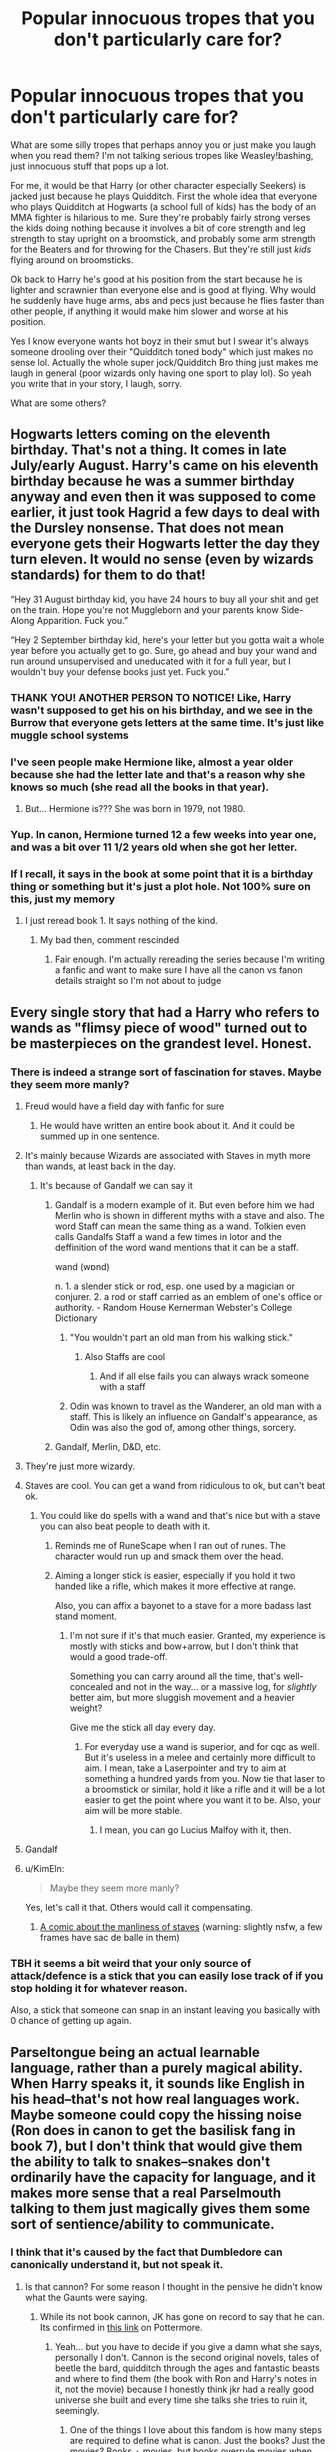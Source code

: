 #+TITLE: Popular innocuous tropes that you don't particularly care for?

* Popular innocuous tropes that you don't particularly care for?
:PROPERTIES:
:Author: bex131333
:Score: 170
:DateUnix: 1581978766.0
:DateShort: 2020-Feb-18
:FlairText: Discussion
:END:
What are some silly tropes that perhaps annoy you or just make you laugh when you read them? I'm not talking serious tropes like Weasley!bashing, just innocuous stuff that pops up a lot.

For me, it would be that Harry (or other character especially Seekers) is jacked just because he plays Quidditch. First the whole idea that everyone who plays Quidditch at Hogwarts (a school full of kids) has the body of an MMA fighter is hilarious to me. Sure they're probably fairly strong verses the kids doing nothing because it involves a bit of core strength and leg strength to stay upright on a broomstick, and probably some arm strength for the Beaters and for throwing for the Chasers. But they're still just /kids/ flying around on broomsticks.

Ok back to Harry he's good at his position from the start because he is lighter and scrawnier than everyone else and is good at flying. Why would he suddenly have huge arms, abs and pecs just because he flies faster than other people, if anything it would make him slower and worse at his position.

Yes I know everyone wants hot boyz in their smut but I swear it's always someone drooling over their "Quidditch toned body" which just makes no sense lol. Actually the whole super jock/Quidditch Bro thing just makes me laugh in general (poor wizards only having one sport to play lol). So yeah you write that in your story, I laugh, sorry.

What are some others?


** Hogwarts letters coming on the eleventh birthday. That's not a thing. It comes in late July/early August. Harry's came on his eleventh birthday because he was a summer birthday anyway and even then it was supposed to come earlier, it just took Hagrid a few days to deal with the Dursley nonsense. That does not mean everyone gets their Hogwarts letter the day they turn eleven. It would no sense (even by wizards standards) for them to do that!

“Hey 31 August birthday kid, you have 24 hours to buy all your shit and get on the train. Hope you're not Muggleborn and your parents know Side-Along Apparition. Fuck you.”

“Hey 2 September birthday kid, here's your letter but you gotta wait a whole year before you actually get to go. Sure, go ahead and buy your wand and run around unsupervised and uneducated with it for a full year, but I wouldn't buy your defense books just yet. Fuck you.”
:PROPERTIES:
:Author: sackofgarbage
:Score: 114
:DateUnix: 1582007016.0
:DateShort: 2020-Feb-18
:END:

*** THANK YOU! ANOTHER PERSON TO NOTICE! Like, Harry wasn't supposed to get his on his birthday, and we see in the Burrow that everyone gets letters at the same time. It's just like muggle school systems
:PROPERTIES:
:Author: ranbowdog101
:Score: 52
:DateUnix: 1582009693.0
:DateShort: 2020-Feb-18
:END:


*** I've seen people make Hermione like, almost a year older because she had the letter late and that's a reason why she knows so much (she read all the books in that year).
:PROPERTIES:
:Author: VulpineKitsune
:Score: 5
:DateUnix: 1582059180.0
:DateShort: 2020-Feb-19
:END:

**** But... Hermione is??? She was born in 1979, not 1980.
:PROPERTIES:
:Author: sinkintothesea
:Score: 10
:DateUnix: 1582068772.0
:DateShort: 2020-Feb-19
:END:


*** Yup. In canon, Hermione turned 12 a few weeks into year one, and was a bit over 11 1/2 years old when she got her letter.
:PROPERTIES:
:Author: horrorshowjack
:Score: 4
:DateUnix: 1582236938.0
:DateShort: 2020-Feb-21
:END:


*** If I recall, it says in the book at some point that it is a birthday thing or something but it's just a plot hole. Not 100% sure on this, just my memory
:PROPERTIES:
:Author: Kirito2750
:Score: 0
:DateUnix: 1582156112.0
:DateShort: 2020-Feb-20
:END:

**** I just reread book 1. It says nothing of the kind.
:PROPERTIES:
:Author: sackofgarbage
:Score: 1
:DateUnix: 1582156308.0
:DateShort: 2020-Feb-20
:END:

***** My bad then, comment rescinded
:PROPERTIES:
:Author: Kirito2750
:Score: 1
:DateUnix: 1582157255.0
:DateShort: 2020-Feb-20
:END:

****** Fair enough. I'm actually rereading the series because I'm writing a fanfic and want to make sure I have all the canon vs fanon details straight so I'm not about to judge
:PROPERTIES:
:Author: sackofgarbage
:Score: 1
:DateUnix: 1582208417.0
:DateShort: 2020-Feb-20
:END:


** Every single story that had a Harry who refers to wands as "flimsy piece of wood" turned out to be masterpieces on the grandest level. Honest.
:PROPERTIES:
:Author: carelesslazy
:Score: 103
:DateUnix: 1581981076.0
:DateShort: 2020-Feb-18
:END:

*** There is indeed a strange sort of fascination for staves. Maybe they seem more manly?
:PROPERTIES:
:Author: Pempelune
:Score: 56
:DateUnix: 1581982889.0
:DateShort: 2020-Feb-18
:END:

**** Freud would have a field day with fanfic for sure
:PROPERTIES:
:Author: colorandtimbre
:Score: 73
:DateUnix: 1581987129.0
:DateShort: 2020-Feb-18
:END:

***** He would have written an entire book about it. And it could be summed up in one sentence.
:PROPERTIES:
:Author: Amata69
:Score: 7
:DateUnix: 1582023910.0
:DateShort: 2020-Feb-18
:END:


**** It's mainly because Wizards are associated with Staves in myth more than wands, at least back in the day.
:PROPERTIES:
:Author: flingerdinger
:Score: 28
:DateUnix: 1581997698.0
:DateShort: 2020-Feb-18
:END:

***** It's because of Gandalf we can say it
:PROPERTIES:
:Author: vaguely-humanoid
:Score: 25
:DateUnix: 1582005057.0
:DateShort: 2020-Feb-18
:END:

****** Gandalf is a modern example of it. But even before him we had Merlin who is shown in different myths with a stave and also. The word Staff can mean the same thing as a wand. Tolkien even calls Gandalfs Staff a wand a few times in lotor and the deffinition of the word wand mentions that it can be a staff.

wand (wɒnd)

n. 1. a slender stick or rod, esp. one used by a magician or conjurer. 2. a rod or staff carried as an emblem of one's office or authority. - Random House Kernerman Webster's College Dictionary
:PROPERTIES:
:Author: flingerdinger
:Score: 16
:DateUnix: 1582005475.0
:DateShort: 2020-Feb-18
:END:

******* "You wouldn't part an old man from his walking stick."
:PROPERTIES:
:Author: bex131333
:Score: 16
:DateUnix: 1582005846.0
:DateShort: 2020-Feb-18
:END:

******** Also Staffs are cool
:PROPERTIES:
:Author: flingerdinger
:Score: 11
:DateUnix: 1582006351.0
:DateShort: 2020-Feb-18
:END:

********* And if all else fails you can always wrack someone with a staff
:PROPERTIES:
:Author: Schak_Raven
:Score: 2
:DateUnix: 1582220803.0
:DateShort: 2020-Feb-20
:END:


******* Odin was known to travel as the Wanderer, an old man with a staff. This is likely an influence on Gandalf's appearance, as Odin was also the god of, among other things, sorcery.
:PROPERTIES:
:Author: AZGrowler
:Score: 7
:DateUnix: 1582039693.0
:DateShort: 2020-Feb-18
:END:


****** Gandalf, Merlin, D&D, etc.
:PROPERTIES:
:Author: matgopack
:Score: 2
:DateUnix: 1582033712.0
:DateShort: 2020-Feb-18
:END:


**** They're just more wizardy.
:PROPERTIES:
:Author: Electric999999
:Score: 7
:DateUnix: 1582003266.0
:DateShort: 2020-Feb-18
:END:


**** Staves are cool. You can get a wand from ridiculous to ok, but can't beat ok.
:PROPERTIES:
:Author: BobVosh
:Score: 6
:DateUnix: 1582004817.0
:DateShort: 2020-Feb-18
:END:

***** You could like do spells with a wand and that's nice but with a stave you can also beat people to death with it.
:PROPERTIES:
:Author: vaguely-humanoid
:Score: 23
:DateUnix: 1582005095.0
:DateShort: 2020-Feb-18
:END:

****** Reminds me of RuneScape when I ran out of runes. The character would run up and smack them over the head.
:PROPERTIES:
:Author: ModernDayWeeaboo
:Score: 9
:DateUnix: 1582014705.0
:DateShort: 2020-Feb-18
:END:


****** Aiming a longer stick is easier, especially if you hold it two handed like a rifle, which makes it more effective at range.

Also, you can affix a bayonet to a stave for a more badass last stand moment.
:PROPERTIES:
:Author: Hellstrike
:Score: 5
:DateUnix: 1582030076.0
:DateShort: 2020-Feb-18
:END:

******* I'm not sure if it's that much easier. Granted, my experience is mostly with sticks and bow+arrow, but I don't think that would a good trade-off.

Something you can carry around all the time, that's well-concealed and not in the way... or a massive log, for /slightly/ better aim, but more sluggish movement and a heavier weight?

Give me the stick all day every day.
:PROPERTIES:
:Author: vlaaivlaai
:Score: 2
:DateUnix: 1582036575.0
:DateShort: 2020-Feb-18
:END:

******** For everyday use a wand is superior, and for cqc as well. But it's useless in a melee and certainly more difficult to aim. I mean, take a Laserpointer and try to aim at something a hundred yards from you. Now tie that laser to a broomstick or similar, hold it like a rifle and it will be a lot easier to get the point where you want it to be. Also, your aim will be more stable.
:PROPERTIES:
:Author: Hellstrike
:Score: 3
:DateUnix: 1582047375.0
:DateShort: 2020-Feb-18
:END:

********* I mean, you can go Lucius Malfoy with it, then.
:PROPERTIES:
:Author: vlaaivlaai
:Score: 3
:DateUnix: 1582048154.0
:DateShort: 2020-Feb-18
:END:


**** Gandalf
:PROPERTIES:
:Author: vaguely-humanoid
:Score: 3
:DateUnix: 1582005038.0
:DateShort: 2020-Feb-18
:END:


**** u/KimEln:
#+begin_quote
  Maybe they seem more manly?
#+end_quote

Yes, let's call it that. Others would call it compensating.
:PROPERTIES:
:Author: KimEln
:Score: 3
:DateUnix: 1582046737.0
:DateShort: 2020-Feb-18
:END:

***** [[https://www.oglaf.com/dark-miasma/][A comic about the manliness of staves]] (warning: slightly nsfw, a few frames have sac de balle in them)
:PROPERTIES:
:Author: healzsham
:Score: 1
:DateUnix: 1582062052.0
:DateShort: 2020-Feb-19
:END:


*** TBH it seems a bit weird that your only source of attack/defence is a stick that you can easily lose track of if you stop holding it for whatever reason.

Also, a stick that someone can snap in an instant leaving you basically with 0 chance of getting up again.
:PROPERTIES:
:Author: VulpineKitsune
:Score: 4
:DateUnix: 1582059103.0
:DateShort: 2020-Feb-19
:END:


** Parseltongue being an actual learnable language, rather than a purely magical ability. When Harry speaks it, it sounds like English in his head--that's not how real languages work. Maybe someone could copy the hissing noise (Ron does in canon to get the basilisk fang in book 7), but I don't think that would give them the ability to talk to snakes--snakes don't ordinarily have the capacity for language, and it makes more sense that a real Parselmouth talking to them just magically gives them some sort of sentience/ability to communicate.
:PROPERTIES:
:Author: 420SwagBro
:Score: 123
:DateUnix: 1581986140.0
:DateShort: 2020-Feb-18
:END:

*** I think that it's caused by the fact that Dumbledore can canonically understand it, but not speak it.
:PROPERTIES:
:Score: 59
:DateUnix: 1581986452.0
:DateShort: 2020-Feb-18
:END:

**** Is that cannon? For some reason I thought in the pensive he didn't know what the Gaunts were saying.
:PROPERTIES:
:Author: Chendii
:Score: 28
:DateUnix: 1581997498.0
:DateShort: 2020-Feb-18
:END:

***** While its not book cannon, JK has gone on record to say that he can. Its confirmed in [[https://www.wizardingworld.com/features/everything-you-didnt-know-about-parseltongue][this link]] on Pottermore.
:PROPERTIES:
:Score: 30
:DateUnix: 1581997618.0
:DateShort: 2020-Feb-18
:END:

****** Yeah... but you have to decide if you give a damn what she says, personally I don't. Cannon is the second original novels, tales of beetle the bard, quidditch through the ages and fantastic beasts and where to find them (the book with Ron and Harry's notes in it, not the movie) because I honestly think jkr had a really good universe she built and every time she talks she tries to ruin it, seemingly.
:PROPERTIES:
:Author: Kirito2750
:Score: 71
:DateUnix: 1582001437.0
:DateShort: 2020-Feb-18
:END:

******* One of the things I love about this fandom is how many steps are required to define what is canon. Just the books? Just the movies? Books + movies, but books overrule movies when contradicting. Books + Pottermore. Books + Pottermore + Fantastic Beasts.

At least we all agree that Cursed Child isn't.
:PROPERTIES:
:Author: BobVosh
:Score: 35
:DateUnix: 1582004728.0
:DateShort: 2020-Feb-18
:END:

******** Don't even mention Cursed Child
:PROPERTIES:
:Author: DeDe_at_it_again
:Score: 14
:DateUnix: 1582037707.0
:DateShort: 2020-Feb-18
:END:

********* It's just fanfic that got her nod to make money, didn't get canonized.
:PROPERTIES:
:Author: TheVirginBorn
:Score: 2
:DateUnix: 1582070004.0
:DateShort: 2020-Feb-19
:END:


********* It is canon and out of Rita Skeeter's quill and she was sued for everything by Amos Diggery.
:PROPERTIES:
:Author: Schak_Raven
:Score: 2
:DateUnix: 1582221078.0
:DateShort: 2020-Feb-20
:END:


******** It's something you get in every multi-media fandom TBH. The old star wars EU even had levels of canon all drawn up
:PROPERTIES:
:Author: matgopack
:Score: 8
:DateUnix: 1582033821.0
:DateShort: 2020-Feb-18
:END:


******** No it is, everything sponsored said or published by JKR is Canon.
:PROPERTIES:
:Author: IdiotInACar
:Score: -22
:DateUnix: 1582007262.0
:DateShort: 2020-Feb-18
:END:

********* Nah
:PROPERTIES:
:Score: 20
:DateUnix: 1582011084.0
:DateShort: 2020-Feb-18
:END:


********* You are gay! He is gay!

/EVERYONE IS ACTUALLY GAY!/
:PROPERTIES:
:Author: VulpineKitsune
:Score: 5
:DateUnix: 1582059252.0
:DateShort: 2020-Feb-19
:END:


******* Surprised to see this is getting so many upvotes. I've said the same before, but this sub was also all like “She's allowed to add whatever she wants to her universe” in defense against stuff like magicking away poo.
:PROPERTIES:
:Author: FangOfDrknss
:Score: 15
:DateUnix: 1582011927.0
:DateShort: 2020-Feb-18
:END:

******** JKR is the first time I've ever seen 'death of the author' mutate into 'lynching of the author,' and it's entirely /hilarious/.
:PROPERTIES:
:Author: ConsiderableHat
:Score: 27
:DateUnix: 1582019874.0
:DateShort: 2020-Feb-18
:END:


******* I don't see how it's so unbelieveable. Dumbledore is old and magical as shit and that comes with certain perks. Remember how he was apparently able to "see" the curses and wards at play in the horcrux cave?
:PROPERTIES:
:Author: GashcatUnpunished
:Score: 6
:DateUnix: 1582020646.0
:DateShort: 2020-Feb-18
:END:

******** Magic isn't really fleshed out in cannon. It has hints that the older you get/ the more crazy powers you get but it seems JKR kinda abandoned that route.
:PROPERTIES:
:Author: VulpineKitsune
:Score: 6
:DateUnix: 1582059328.0
:DateShort: 2020-Feb-19
:END:


******* Agreed.
:PROPERTIES:
:Author: the_long_way_round25
:Score: 2
:DateUnix: 1582024417.0
:DateShort: 2020-Feb-18
:END:


******* She /is/ the author, of course one has to give a damn what she says.
:PROPERTIES:
:Author: yumiifmb
:Score: -1
:DateUnix: 1582036987.0
:DateShort: 2020-Feb-18
:END:

******** You can give a damn about the books she published originally, and not care what she says on Twitter, I think that's perfectly valid.
:PROPERTIES:
:Author: Kirito2750
:Score: 7
:DateUnix: 1582037060.0
:DateShort: 2020-Feb-18
:END:


****** Then that 'you know what they are saying, dont you?' does /not/ make any sense. I /liked/ that he couldnt speak every language!
:PROPERTIES:
:Author: Just_a_Lurker2
:Score: 6
:DateUnix: 1582047539.0
:DateShort: 2020-Feb-18
:END:

******* You say all language, but for all we know he only knows English and decided to learn how to understand Parseltongue because of Voldemort.
:PROPERTIES:
:Author: SnobbishWizard
:Score: 1
:DateUnix: 1582129092.0
:DateShort: 2020-Feb-19
:END:


*** Yes, especially since doesn't Harry lose the ability to speak it once the Horcrux is destroyed? That alone shows that it is a magical ability not a learnable language.
:PROPERTIES:
:Author: bex131333
:Score: 25
:DateUnix: 1581986717.0
:DateShort: 2020-Feb-18
:END:

**** I'm not sure if this is canon or fanon--in book 7, did Harry ever having the opportunity to test whether or not he can still speak Parseltongue after the horcrux is gone?
:PROPERTIES:
:Author: 420SwagBro
:Score: 23
:DateUnix: 1581988178.0
:DateShort: 2020-Feb-18
:END:

***** So I looked it up and apparently Rowling did confirm it in a Q&A (yes I know her adding to canon is a hot topic, but this one makes sense to me) Soo idk, nothing written in books but I thought it was assumed Harry gained that ability because of the Horcrux (Voldemort was the heir of Slytherin, not Harry) so once Voldy was dead he lost that ability as well as never having his scar hurt again.
:PROPERTIES:
:Author: bex131333
:Score: 22
:DateUnix: 1581989459.0
:DateShort: 2020-Feb-18
:END:

****** The issue is that J.K has also stated that Harry was not a Horcrux, so you know. It is a massive circle of confusion.
:PROPERTIES:
:Author: ModernDayWeeaboo
:Score: 11
:DateUnix: 1582014798.0
:DateShort: 2020-Feb-18
:END:

******* Yeah, I'd draw the line at the author not knowing the plot of her own books.
:PROPERTIES:
:Author: Uncommonality
:Score: 19
:DateUnix: 1582017926.0
:DateShort: 2020-Feb-18
:END:


******* Wait, what?...
:PROPERTIES:
:Score: 5
:DateUnix: 1582041415.0
:DateShort: 2020-Feb-18
:END:


******* I guess you could make the argument that the Horcrux was the scar, and that it was a discrete entity from Harry?
:PROPERTIES:
:Author: matgopack
:Score: 3
:DateUnix: 1582033876.0
:DateShort: 2020-Feb-18
:END:

******** But them how did Harry speak Parseltongue whenever he wanted? He wasn't possessed like Ginny.
:PROPERTIES:
:Author: VulpineKitsune
:Score: 2
:DateUnix: 1582059503.0
:DateShort: 2020-Feb-19
:END:

********* The argument would be that the scar is discrete from Harry himself - just that they're connected. For Parseltongue, it's obviously granted by the scar/connection to Voldemort - but it could be kind of like 'flipping a switch's and still stay there after the horcrux in the scar gets destroyed.
:PROPERTIES:
:Author: matgopack
:Score: 2
:DateUnix: 1582059664.0
:DateShort: 2020-Feb-19
:END:


****** Yeah another thing I don't like about that is if she is saying paselmouth goes away with the horcrux, then shouldn't there be other traits tied to that as well? Intelligence, magical ability, personality, etc? But none of that changes? This is what annoys me so much about Pottermore.
:PROPERTIES:
:Author: tanandblack
:Score: 4
:DateUnix: 1582024524.0
:DateShort: 2020-Feb-18
:END:


****** but wasn't voldemort descended from the peverells also?
:PROPERTIES:
:Score: 1
:DateUnix: 1582003418.0
:DateShort: 2020-Feb-18
:END:

******* The ancestor of the Gaunts was Cadmus Peverell (the resurrection stone one), whose descendant married a Slytherin descendant which merged the families. Harry is descended from Ignotus Peverell, whose family never mingled with Slytherins.
:PROPERTIES:
:Score: 4
:DateUnix: 1582009270.0
:DateShort: 2020-Feb-18
:END:

******** ah, ok thank you. i guess i forgot that was mentioned in the story ...
:PROPERTIES:
:Score: 1
:DateUnix: 1582009342.0
:DateShort: 2020-Feb-18
:END:


******* Peverell married into Gaunt, meaning yes, but Peverell has nothing to do with Parseltongue.
:PROPERTIES:
:Author: ranbowdog101
:Score: 1
:DateUnix: 1582009329.0
:DateShort: 2020-Feb-18
:END:


*** Well, it kinda seems like it should be able to be learned. Just basically impossible to :P

The big question is if parseltongue is consistent in its sounds, which I think it is in the books. So if you had someone who was able to do it, you could probably reverse engineer the language.
:PROPERTIES:
:Author: matgopack
:Score: 10
:DateUnix: 1581999379.0
:DateShort: 2020-Feb-18
:END:


*** That is absolutely how languages work. My mother language was german, but then I learned english. By now, I think in english, dream in english, and don't have to translate back and forth. The language just means what it means, german is german but english is english, and I understand their meanings just the same.

When you reach a level of proficiency like this, there's no difference in language anymore, is what I'm getting at. For example:

"Du Hurensohn"

and

"You son of a bitch"

mean the same thing, and their meaning is what is important. What Harry means is that he understands the meaning of the language, not that parseltongue is translated into english inside his head. Because that's cheap, and not how language works.
:PROPERTIES:
:Author: Uncommonality
:Score: 14
:DateUnix: 1582017840.0
:DateShort: 2020-Feb-18
:END:

**** u/420SwagBro:
#+begin_quote
  What Harry means is that he understands the meaning of the language, not that parseltongue is translated into english inside his head. Because that's cheap, and not how language works.
#+end_quote

But Parseltongue is translated to English in his head in the books--he doesn't realize he's speaking/hearing a different language than English until Ron points it out to him after the dueling club. "I spoke a different language? But - I didn't realize - how can I speak a language without knowing I can speak it?" -Harry, in CoS. That's why it's different from being fluent a real language--you'd never not be able to tell whether someone was speaking German or English to you.
:PROPERTIES:
:Author: 420SwagBro
:Score: 7
:DateUnix: 1582021058.0
:DateShort: 2020-Feb-18
:END:

***** If I don't think about it, sure I can't. When in Uni, I sometimes switch every few seconds from reading/writing in english and talking in german. What's important is the meaning, not the words, and if you're not very attentive, then the switch will pass you by without you noticing.

See also that Harry only spoke parseltongue while stressed out of his mind, and completely ignored the ability otherwise.
:PROPERTIES:
:Author: Uncommonality
:Score: 9
:DateUnix: 1582021337.0
:DateShort: 2020-Feb-18
:END:


*** Why wouldn't it be learnable, its clearly consistent so you literally just need to match the words up.
:PROPERTIES:
:Author: Electric999999
:Score: 1
:DateUnix: 1582003217.0
:DateShort: 2020-Feb-18
:END:


** Lord Lordington Potter, Lordliest Lord of Lords, lorded it lordingly over the lesser lords with a lordly smirk and his edgelord black combat boots.
:PROPERTIES:
:Author: XenoZohar
:Score: 89
:DateUnix: 1582004791.0
:DateShort: 2020-Feb-18
:END:

*** And his lordly robes made out of acromantula silk and dragon-hide robes.
:PROPERTIES:
:Score: 44
:DateUnix: 1582013241.0
:DateShort: 2020-Feb-18
:END:

**** Excuse me, you're reading shit fanfic, everyone knows the best kind of robes are made from basilisk skin.
:PROPERTIES:
:Author: skullaccio
:Score: 28
:DateUnix: 1582030987.0
:DateShort: 2020-Feb-18
:END:

***** Basiliks with yellow orbs that doom anyone unfortunate enough to gaze upon them.
:PROPERTIES:
:Score: 4
:DateUnix: 1582034966.0
:DateShort: 2020-Feb-18
:END:

****** Do they arch their perfect eyebrows as well?
:PROPERTIES:
:Author: skullaccio
:Score: 3
:DateUnix: 1582035334.0
:DateShort: 2020-Feb-18
:END:

******* Snakes (and Mr. Riddle) don't have eyebrows.
:PROPERTIES:
:Score: 5
:DateUnix: 1582035484.0
:DateShort: 2020-Feb-18
:END:


*** I know right. Just make him king at that point.
:PROPERTIES:
:Author: vaguely-humanoid
:Score: 23
:DateUnix: 1582005392.0
:DateShort: 2020-Feb-18
:END:

**** Scotland is in the North of the UK, which makes Harry THE KING IN THE NORTH!

Wait, wrong fandom.
:PROPERTIES:
:Author: Hellstrike
:Score: 15
:DateUnix: 1582030205.0
:DateShort: 2020-Feb-18
:END:


*** Ugh. That's Lord Lordington Peverell-Black-Gryffindor-Slytherin-Potter, Lordliest Lord of Lords to /you/.
:PROPERTIES:
:Author: SecretAgendaMan
:Score: 14
:DateUnix: 1582027953.0
:DateShort: 2020-Feb-18
:END:

**** There's only one true Lord in Wizarding Britain..... Voldemort.
:PROPERTIES:
:Score: 1
:DateUnix: 1582051128.0
:DateShort: 2020-Feb-18
:END:

***** Ah, you mean the Dark Lord? Well, by right of conquest, Harry Potter is now the Lord of Darkness. Tough luck.
:PROPERTIES:
:Author: SecretAgendaMan
:Score: 7
:DateUnix: 1582051454.0
:DateShort: 2020-Feb-18
:END:

****** And Molly Weasley is Lady Black after slaying the seniormost Black in battle.
:PROPERTIES:
:Score: 3
:DateUnix: 1582052204.0
:DateShort: 2020-Feb-18
:END:


*** I think this is based on James supposedly being pureblood, and pureblood wood necessitate it to be a very old family, at least through the male line. Old families who have lots of old money (as Harry is shown to be at least “very well off”) often have (at least distant) ties to royalty of some type. As such I think there might be a “lord potter” at least historically, and with the antiquated nature of the wizard of world, wouldnt surprise me if he still did. Griffindoor I can KIND of see, because if the sword thing and I think at some point someone said griffindoor had some ties to a peverel (also he is the male descendent of the only peverell brother to walk away alive, so that lordship could be there too). You can bullshit slytherin enough because of the parsletoung and “conquest” and black bc serious, but HOW THE HELL DO PEOPLE GIVE THE GUY EVERY OTHER TITLE KNOWN TO MAN?!?! Like he gets hufflepuff and ravenclaw in fics all the time and I hate it, same with “oh yeah your dads family was also mirlyn like wtf? Fortunately it seems to only come up in more politically centered fics, and if you're going to a politics fic then he really needs to have a damn bit of political sway. My fav is one where they only say “potter so he has one seat on the wizenagamot” and then is just “fuck you im Harry Potter do what I say” about it all. It's a Harry/fleur fic but I can't remember the name
:PROPERTIES:
:Author: Kirito2750
:Score: 1
:DateUnix: 1582156649.0
:DateShort: 2020-Feb-20
:END:


** Snape's hair is greasy because of potions and he can't help it and just has to accept it.

The worst version I have seen of this is when he was working on the wolfsbane potion after breakfast before classes and that made his hair greasy, while before breakfast as all Slytherins confirm his hair was not greasy. I mean, he could work on the potion first and wash his hair afterwards, but no this potion has to be brewed after breakfast.

And I love Snape with all my heart but people just have to accept his hair or come up with better explanations.
:PROPERTIES:
:Author: alicecooperunicorn
:Score: 135
:DateUnix: 1581981019.0
:DateShort: 2020-Feb-18
:END:

*** [deleted]
:PROPERTIES:
:Score: 62
:DateUnix: 1582011691.0
:DateShort: 2020-Feb-18
:END:


*** In a fic I read he would put a greasy substance in his hair to keep it in place and avoid stray hairs falling into the potion. Doesn't explain why he has to keep it all the time and why he was already described as « greasy » when he was a kid, but that was an interesting idea I guess.
:PROPERTIES:
:Author: Haelx
:Score: 87
:DateUnix: 1581983424.0
:DateShort: 2020-Feb-18
:END:

**** I could easily see Snape trying that on once, seeing how all the kids hate it, and doing it deliberately from then on.
:PROPERTIES:
:Author: matgopack
:Score: 65
:DateUnix: 1581986685.0
:DateShort: 2020-Feb-18
:END:

***** Honestly, I think at this point Snape has embraced his aesthetic.
:PROPERTIES:
:Author: sibswagl
:Score: 30
:DateUnix: 1582005954.0
:DateShort: 2020-Feb-18
:END:


**** A paranoid spy and potions-master might include stuff in his hair that would cause it to react nastily if added to any potion that normally takes human hair (Polyjuice, possibly some love potions, etc.).
:PROPERTIES:
:Author: WhosThisGeek
:Score: 15
:DateUnix: 1582052834.0
:DateShort: 2020-Feb-18
:END:

***** Oh, I like that idea a lot !
:PROPERTIES:
:Author: Haelx
:Score: 1
:DateUnix: 1582052966.0
:DateShort: 2020-Feb-18
:END:


*** He just needs to get better aquainted with the shampoo bottle
:PROPERTIES:
:Author: unicorn_mafia537
:Score: 28
:DateUnix: 1581996473.0
:DateShort: 2020-Feb-18
:END:

**** I actually really like a few fics I've read where the problem is he's using really cheap shampoo - the kind the strips all the oils out of your hair so your scalp then overproduces oil to make up for it. This seems totally believable to me, because he came from poverty, so he probably grew up with the cheapest of cheap shampoos and no one ever taught him what high-quality shampoo actually does.
:PROPERTIES:
:Author: ligirl
:Score: 87
:DateUnix: 1581998131.0
:DateShort: 2020-Feb-18
:END:

***** u/ConsiderableHat:
#+begin_quote
  he came from poverty, so he probably grew up with the cheapest of cheap shampoos
#+end_quote

Terraced house in a midlands mill-town? He grew up using the same bar of soap for his hair as he did for every other part of bath-time /and/ for laundry. Some of that type of house didn't have indoor plumbing until the 80s, either, so getting a bath was a once a week thing, in a tub dragged in front of the fire in the living room, in water heated on the stove.
:PROPERTIES:
:Author: ConsiderableHat
:Score: 45
:DateUnix: 1582013534.0
:DateShort: 2020-Feb-18
:END:


***** He also seems like the type of guy that doesn't condition.
:PROPERTIES:
:Author: RosalieFontaine
:Score: 23
:DateUnix: 1582011691.0
:DateShort: 2020-Feb-18
:END:


*** I liked it when his hair is greasy because a girl (Luna's mom, IIRC) cursed him in his school days because he was a jerk.
:PROPERTIES:
:Author: raveninthewind84
:Score: 31
:DateUnix: 1582001584.0
:DateShort: 2020-Feb-18
:END:

**** I read on where Professor Sinistra cursed it a few years beforehand because they had a 'lust/hate' thing going on.
:PROPERTIES:
:Author: smorgansborgans
:Score: 8
:DateUnix: 1582003882.0
:DateShort: 2020-Feb-18
:END:


*** [deleted]
:PROPERTIES:
:Score: 34
:DateUnix: 1581990884.0
:DateShort: 2020-Feb-18
:END:

**** Please don't. Have you ever had really oily hair? It's one of the worst sensations imaginable, and the fact that Snape could deal with that 24/7 is one of the most terrifying things in existence.
:PROPERTIES:
:Author: RosalieFontaine
:Score: 39
:DateUnix: 1582011651.0
:DateShort: 2020-Feb-18
:END:

***** Ugh. Second. I've got super curly hair, so you can't really tell from looking when my hair is greasy, but it's the worst sensation, and I never let it stay that way if for some reason it gets there.

Edit: I work in remote field stations/wilderness camps and sometimes only have a chance to shower once a week between heavy amounts of hiking and work. I'm not above admitting to washing my hair in the bathroom/camp sink when I was desperate.
:PROPERTIES:
:Author: Reguluscalendula
:Score: 13
:DateUnix: 1582013775.0
:DateShort: 2020-Feb-18
:END:

****** While not curly (kinda wavy), I've got incredibly thick hair. Like if I go more than two days without brushing it, it gets matted. It takes so much work to keep it and my scalp clean, especially since I'm prone to French braids and also like to camp.
:PROPERTIES:
:Author: RosalieFontaine
:Score: 3
:DateUnix: 1582035658.0
:DateShort: 2020-Feb-18
:END:


***** Yes I agree, my hair is untamable, I try to make it straight and stuff, but like, it's so curly and messy after a while it would just get tangled again. And I had to keep changing shampoo and conditioner because of my oiliness, I just can't find the right ones.
:PROPERTIES:
:Author: HuntressDemiwitch
:Score: 7
:DateUnix: 1582014319.0
:DateShort: 2020-Feb-18
:END:


***** I agree. It's a curse. I really cannot stand that feeling when hair is oily.
:PROPERTIES:
:Author: Amata69
:Score: 2
:DateUnix: 1582023415.0
:DateShort: 2020-Feb-18
:END:


*** Oh fuck I hate this so much. People that do this remind me of the awful preppie girls in High School that literally screamed and refused to do their work when the science teacher told them we were going to be looking at dandruff under the microscopes today. It's SO shallow that THAT is their breaking point with Snape.

Lack of personal hygiene is a typical symptom of depression and of broken households, both of which are issues with Snape. It fucking happens. Just deal with it holy hell.
:PROPERTIES:
:Author: GashcatUnpunished
:Score: 20
:DateUnix: 1582020480.0
:DateShort: 2020-Feb-18
:END:


*** That is a good one lol
:PROPERTIES:
:Author: bex131333
:Score: 9
:DateUnix: 1581981550.0
:DateShort: 2020-Feb-18
:END:


*** u/HuntressDemiwitch:
#+begin_quote
  And I love Snape with all my heart but people just have to accept his hair or come up with better explanations.
#+end_quote

On how in depth he was written? Or genuinely as a good character he is/ a hero? cuz if it's the latter hunny you got s bug storm comin'
:PROPERTIES:
:Author: HuntressDemiwitch
:Score: 1
:DateUnix: 1582014167.0
:DateShort: 2020-Feb-18
:END:

**** He is an amazing character, but not a good person, even though I don't think he is really evil, I would say he operates in the greyish area between good and evil. I think however we could use a word like tragic hero to describe Snape that fits his story arch quite good, including all mistakes, personality traits and his end. And I love characters like him in stories, but I certainly wouldn't want to meet him in real life.
:PROPERTIES:
:Author: alicecooperunicorn
:Score: 8
:DateUnix: 1582019079.0
:DateShort: 2020-Feb-18
:END:

***** That I agree with, I still don't see how some po-Snape fans think he was the best and nicest character like hello?! Where you're brains at?
:PROPERTIES:
:Author: HuntressDemiwitch
:Score: 3
:DateUnix: 1582019285.0
:DateShort: 2020-Feb-18
:END:

****** Someone thinks he's actually nice? I think it's the same as with Draco. People don't want to accept that a person can be awful if they like him. I think there's this needd to look for reasons that prove he's nice and that whatever he did, it was all for a reason and was in the end a very good thing. It's sometimes surprising how far people are willing to go in such cases.
:PROPERTIES:
:Author: Amata69
:Score: 2
:DateUnix: 1582023793.0
:DateShort: 2020-Feb-18
:END:


** Hermione totally has super secret best friends from other houses and even one or more from Slytherin. But Harry has never met anyone even in his own house.
:PROPERTIES:
:Author: KidCoheed
:Score: 69
:DateUnix: 1581999368.0
:DateShort: 2020-Feb-18
:END:

*** I don't mind the friends from other houses bit (it strikes me as realistic overall) - it just needs to be built up lol.
:PROPERTIES:
:Author: matgopack
:Score: 15
:DateUnix: 1582034000.0
:DateShort: 2020-Feb-18
:END:


*** Or vice-versa.
:PROPERTIES:
:Author: Shadow_Guide
:Score: 5
:DateUnix: 1582013506.0
:DateShort: 2020-Feb-18
:END:


** I don't think toned means ripped/muscular. I thought toned meant lean and muscular without excess fat. I could see flying and having to use your core and arms to steer and balance could really tone those muscles up. I'm curious which stories talk about him being really buff just because of quidditch. I can't really think of any that don't also have Harry doing physical training to prepare for war.

I always find it amusing when Snape (my favorite character and i love him) is described as having really nice arms and shoulders from stirring potions and carrying cauldrons. I can buy it that him being a spy he might keep himself in shape under those robes because he needs to keep being a good dueler and possibly need the physical strength to get out of certain situations, but I don't think making potions really leads to building muscle even more so than quidditch!
:PROPERTIES:
:Author: sherahero
:Score: 57
:DateUnix: 1581998100.0
:DateShort: 2020-Feb-18
:END:

*** Same here, whenever I read Snape having nice arms from stirring potions, I think of Umbridge stirring a cup of tea ( the teacup and saucer having a cute kitten painted on it).
:PROPERTIES:
:Score: 27
:DateUnix: 1582001857.0
:DateShort: 2020-Feb-18
:END:

**** Umbridge has her shredded arm and her normal toad-like arm.
:PROPERTIES:
:Author: BobVosh
:Score: 32
:DateUnix: 1582004877.0
:DateShort: 2020-Feb-18
:END:

***** I would read fictions with that trope, that is brilliant.
:PROPERTIES:
:Author: alicecooperunicorn
:Score: 9
:DateUnix: 1582019326.0
:DateShort: 2020-Feb-18
:END:


*** I've always assumed that Wood would just have his team do actual, you know, exercises. Like, push-ups and such. Sports teams don't actually only play their sport to practice.
:PROPERTIES:
:Author: ForwardDiscussion
:Score: 1
:DateUnix: 1582063324.0
:DateShort: 2020-Feb-19
:END:


** Oh I have another, making up a "full legal name" for Harry. Hadrian Potter. Harrison Potter. Henry Potter. Harrington Potter.

His name's Harry. Just Harry.
:PROPERTIES:
:Author: bex131333
:Score: 55
:DateUnix: 1582005125.0
:DateShort: 2020-Feb-18
:END:

*** u/RosalieFontaine:
#+begin_quote
  His name's Harry. Just Harry.
#+end_quote

Well "Just Harry", you are a wizard!
:PROPERTIES:
:Author: RosalieFontaine
:Score: 28
:DateUnix: 1582012304.0
:DateShort: 2020-Feb-18
:END:

**** Hagred yer pushin me over tha fucken lina!!!
:PROPERTIES:
:Author: Uncommonality
:Score: 16
:DateUnix: 1582018307.0
:DateShort: 2020-Feb-18
:END:

***** No I'm not. You are a wizard! You're going to go to Hogwarts, you're going to do spells, you'll get a wand, you'll get a f*cking owl, it'll deliver your mail - DEAL WITH IT. YA TWAT.
:PROPERTIES:
:Author: SpringyFredbearSuit
:Score: 10
:DateUnix: 1582024417.0
:DateShort: 2020-Feb-18
:END:

****** Every time, I try not to laugh; and every time, I always crack at him calling Harry a twat.
:PROPERTIES:
:Author: RosalieFontaine
:Score: 5
:DateUnix: 1582035293.0
:DateShort: 2020-Feb-18
:END:


***** I haven't seen that in years, will have to track it down.
:PROPERTIES:
:Author: DamianBill
:Score: 1
:DateUnix: 1582019086.0
:DateShort: 2020-Feb-18
:END:

****** [[https://youtu.be/CSmRCbjmjno]]

here it is
:PROPERTIES:
:Author: Uncommonality
:Score: 5
:DateUnix: 1582021408.0
:DateShort: 2020-Feb-18
:END:


*** Henry makes the most sense though. English royal name, actually where Harry as the minor form comes from. Hadrian, which is really common for some reason, comes from Latin. If a story wants to play up the Pureblood politics and Ancient and Noble family stuff, I really don't mind Henry, but to date, I'm pretty sure I've never seen a Henry and I read a decent amount of Pureblood politics stuff.
:PROPERTIES:
:Author: SnowingSilently
:Score: 24
:DateUnix: 1582008484.0
:DateShort: 2020-Feb-18
:END:

**** Well, Hadrian /is/ the name of a Roman emperor - and one who actually left a mark on the british isles. There's a lot of ties to Latin in the magical world, so I think it's reasonable to have a name from there in pureblood culture (greek names seem to be reasonably common as well)
:PROPERTIES:
:Author: matgopack
:Score: 5
:DateUnix: 1582034717.0
:DateShort: 2020-Feb-18
:END:

***** That's true, but it really flies in the face of convention, both in-story and out of it. It's like all the authors saw his name and decided that Hadrian was the name, never mind anything else. Pretty sure most of these authors can't even trace the history.
:PROPERTIES:
:Author: SnowingSilently
:Score: 1
:DateUnix: 1582054316.0
:DateShort: 2020-Feb-18
:END:


*** I've seen one where it was Hardwin Potter. Oof.
:PROPERTIES:
:Author: Reguluscalendula
:Score: 8
:DateUnix: 1582014475.0
:DateShort: 2020-Feb-18
:END:


*** Henry Potter is the only one I don't mind, because Harry is a normal nickname for Henry, and Henry is a normal name.

But I still prefer Harry.
:PROPERTIES:
:Author: GhanjRho
:Score: 13
:DateUnix: 1582016063.0
:DateShort: 2020-Feb-18
:END:

**** In canon he is named after his great grandfather who was named henry but nicknamed harry
:PROPERTIES:
:Author: ninjaasdf
:Score: 9
:DateUnix: 1582021714.0
:DateShort: 2020-Feb-18
:END:


*** Honestly, Harold Potter makes more sense to me than just Harry.
:PROPERTIES:
:Author: snarkyattitude
:Score: 5
:DateUnix: 1582027735.0
:DateShort: 2020-Feb-18
:END:


*** That's one that I think is 100% fine if it's used solely on official events and documents. In day to day life, he should be just Harry I agree - but I don't mind (in a fic that plays up wizarding culture/history along aristocratic lines) a more regal sounding formal name - either Hadrian or Henry being the ones I find more fitting there.
:PROPERTIES:
:Author: matgopack
:Score: 5
:DateUnix: 1582034619.0
:DateShort: 2020-Feb-18
:END:


*** I don't mind this overall, because it's usually part of "Harry learns how little he actually knows about his own family." His aunt never even told him his real name!
:PROPERTIES:
:Author: JennaSayquah
:Score: 1
:DateUnix: 1582166957.0
:DateShort: 2020-Feb-20
:END:


*** The best one I've seen in a fic is when he was certain he had a proper long form name, but when he learnt what it was, he refused to use it ever.

It was Haraldr.
:PROPERTIES:
:Author: JPrimrose
:Score: 1
:DateUnix: 1586566003.0
:DateShort: 2020-Apr-11
:END:


** Quidditch would probably lead to a certain degree of fitness, but it would be more along the lines of having a lean physique than having any visible muscles. It's also a pet peeve of mine when quidditch makes people shredded, as it's wholly unrealistic
:PROPERTIES:
:Author: Tenebris-Umbra
:Score: 106
:DateUnix: 1581979938.0
:DateShort: 2020-Feb-18
:END:

*** I mean, it would be quite a bit of fitness, just from the constant accelleration. And everyone but the seeker also constantly passes a ball around at great speeds and high distances, and the beaters also use bats.

The only thing missing is the running, but I imagine you need good core strength, and a decent rest of the body.

Since a lot of endurance is built by running, I imagine they're not so great there, either.

Maybe not ripped, but I can see more than lean, especially for beaters and chasers.
:PROPERTIES:
:Author: vlaaivlaai
:Score: 50
:DateUnix: 1581992851.0
:DateShort: 2020-Feb-18
:END:


*** Every non-Seeker would definitely have a solid 6-pack. Throwing/hitting a ball without any form of leverage would require so much core strength. Add in that they're also probably using their core to turn/maneuver/fly at the same time? Yeah their abs would definitely be shredded.
:PROPERTIES:
:Author: AskMeAboutKtizo
:Score: 42
:DateUnix: 1581995852.0
:DateShort: 2020-Feb-18
:END:

**** 100% this. Not to forget that it seems good Seekers are ones who can manoveure at high speeds and tight corners to do tricks and chase the Snitch, I reckon they'd also probably have a good set of abs. I imagine the difference is they may not have as much arm strength as chasers and beaters, but I could definitely see them having stronger quads and glutes from training to fly at faster speeds and from the quick acceleration/deceleration (think of soccer players and their drills to accelerate from 0 to top speed).
:PROPERTIES:
:Author: RuthlesslyOrganised
:Score: 28
:DateUnix: 1582005490.0
:DateShort: 2020-Feb-18
:END:

***** Honestly, due to the necessity for a lithe figure, I'd expect most seekers to be women. Same with men being better beaters due to larger upper bodies.
:PROPERTIES:
:Author: RosalieFontaine
:Score: 10
:DateUnix: 1582011536.0
:DateShort: 2020-Feb-18
:END:


*** True - but it's pretty funny to imagine all the Quidditch players looking like the Rock as they fly around though!
:PROPERTIES:
:Author: matgopack
:Score: 33
:DateUnix: 1581981761.0
:DateShort: 2020-Feb-18
:END:

**** Might see some professional beaters like that, though.
:PROPERTIES:
:Author: heff17
:Score: 31
:DateUnix: 1581988138.0
:DateShort: 2020-Feb-18
:END:


**** Things I didn't know I needed in life: The Rock in a Harry Potter setting.
:PROPERTIES:
:Author: forsakensolace
:Score: 5
:DateUnix: 1582028618.0
:DateShort: 2020-Feb-18
:END:

***** The closest one I'm aware of is linkffn(7583739)
:PROPERTIES:
:Author: matgopack
:Score: 6
:DateUnix: 1582028848.0
:DateShort: 2020-Feb-18
:END:

****** [[https://www.fanfiction.net/s/7583739/1/][*/Harry Potter and the Most Electrifying Man/*]] by [[https://www.fanfiction.net/u/1504380/SSVD][/SSVD/]]

#+begin_quote
  Dumbledore found another living relative for Harry to live with. One who is the most electrifying man in all of entertainment.
#+end_quote

^{/Site/:} ^{fanfiction.net} ^{*|*} ^{/Category/:} ^{Harry} ^{Potter} ^{*|*} ^{/Rated/:} ^{Fiction} ^{T} ^{*|*} ^{/Chapters/:} ^{5} ^{*|*} ^{/Words/:} ^{10,395} ^{*|*} ^{/Reviews/:} ^{150} ^{*|*} ^{/Favs/:} ^{415} ^{*|*} ^{/Follows/:} ^{179} ^{*|*} ^{/Updated/:} ^{9/26/2012} ^{*|*} ^{/Published/:} ^{11/26/2011} ^{*|*} ^{/Status/:} ^{Complete} ^{*|*} ^{/id/:} ^{7583739} ^{*|*} ^{/Language/:} ^{English} ^{*|*} ^{/Genre/:} ^{Humor} ^{*|*} ^{/Characters/:} ^{Harry} ^{P.} ^{*|*} ^{/Download/:} ^{[[http://www.ff2ebook.com/old/ffn-bot/index.php?id=7583739&source=ff&filetype=epub][EPUB]]} ^{or} ^{[[http://www.ff2ebook.com/old/ffn-bot/index.php?id=7583739&source=ff&filetype=mobi][MOBI]]}

--------------

*FanfictionBot*^{2.0.0-beta} | [[https://github.com/tusing/reddit-ffn-bot/wiki/Usage][Usage]]
:PROPERTIES:
:Author: FanfictionBot
:Score: 6
:DateUnix: 1582028864.0
:DateShort: 2020-Feb-18
:END:


****** Look at you, being a hero.

RIP my plan to get some work in early.
:PROPERTIES:
:Author: forsakensolace
:Score: 4
:DateUnix: 1582029279.0
:DateShort: 2020-Feb-18
:END:


****** Didn't know I needed this in my life
:PROPERTIES:
:Author: ilikesmokingmid
:Score: 3
:DateUnix: 1582045580.0
:DateShort: 2020-Feb-18
:END:


** Draco Malfoy the ferret. He is also called a ferret in fics in which he has not been turned into a ferret ( by B. Crouch Jr.) and it gets quite annoying after it has been done hundred of times.
:PROPERTIES:
:Score: 42
:DateUnix: 1582001999.0
:DateShort: 2020-Feb-18
:END:

*** Equally, I get annoyed by fics where Malfoy refers to Ron and Ginny as "Weasel" and "Weaselette" respectively. That's just... Not a thing. Bonus points of it's an Eighth Year Fic in which Harry is secretly gay/bi and an openly gay Draco is dealing poorly with mutual sexual tension by bitching about the Weasleys.
:PROPERTIES:
:Author: Shadow_Guide
:Score: 17
:DateUnix: 1582014733.0
:DateShort: 2020-Feb-18
:END:

**** u/VulpineKitsune:
#+begin_quote
  I get annoyed by fics where Malfoy refers to Ron and Ginny as "Weasel" and "Weaselette" respectively
#+end_quote

Tbh, I think that's exactly the kind of things a petty 11 y/o bully would think of the name Weasley.
:PROPERTIES:
:Author: VulpineKitsune
:Score: 9
:DateUnix: 1582059949.0
:DateShort: 2020-Feb-19
:END:

***** Yes, but a post-reform 18/19 year old (as he is often presented) is less likely to think that way.
:PROPERTIES:
:Author: Shadow_Guide
:Score: 2
:DateUnix: 1582065241.0
:DateShort: 2020-Feb-19
:END:


*** In the TV show M/A/S*H one of the antagonist characters is constantly called ferret-face because he's a snitch and has a narrow, pinched face.

Since MASH was on in the 70s and 80s, I could see Harry having seen reruns and calling Malfoy ferret-face, especially after the year 4 incident, but MASH is also an irreverent American sitcom, so I can't actually quite picture the Dursleys letting it stay on tv.
:PROPERTIES:
:Author: Reguluscalendula
:Score: 16
:DateUnix: 1582014388.0
:DateShort: 2020-Feb-18
:END:

**** Nah. They are too Frank to deal with Hawkeye and co.
:PROPERTIES:
:Author: Shadow_Guide
:Score: 7
:DateUnix: 1582014820.0
:DateShort: 2020-Feb-18
:END:

***** That was a pretty Major joke you just made!
:PROPERTIES:
:Author: Reguluscalendula
:Score: 8
:DateUnix: 1582016062.0
:DateShort: 2020-Feb-18
:END:

****** Definitely showed up on my Radar.
:PROPERTIES:
:Author: ConsiderableHat
:Score: 6
:DateUnix: 1582020230.0
:DateShort: 2020-Feb-18
:END:


*** I don't mind this one. It balances out all of the cringe "romantic" BS when he is paired with Hermione or Harry. We need more fics that abuse Draco as the racist wanna-be terrorist he was and fewer fics that glorify him as a "misunderstood", hot flirting machine.
:PROPERTIES:
:Author: u-useless
:Score: 16
:DateUnix: 1582011624.0
:DateShort: 2020-Feb-18
:END:

**** I second this one. They do the same with Bellatrix too.
:PROPERTIES:
:Score: 10
:DateUnix: 1582012604.0
:DateShort: 2020-Feb-18
:END:

***** Now I got the idea that Bellatrix is the magical equivalent of a Ardat Yakshi (Demon of the Night winds). Basically a seductress who mind links with her victims, overpowers them and causes massive hemorrhages in the process while getting both sides off.
:PROPERTIES:
:Author: Hellstrike
:Score: 3
:DateUnix: 1582030719.0
:DateShort: 2020-Feb-18
:END:


**** u/VulpineKitsune:
#+begin_quote
  It balances out all of the cringe "romantic" BS when he is paired with Hermione or Harry. We need more fics that abuse Draco as the racist wanna-be terrorist he was and fewer fics that glorify him as a "misunderstood", hot flirting machine.
#+end_quote

I would prefer fics with neither of those extremes and rather a realistic, balanced approach.
:PROPERTIES:
:Author: VulpineKitsune
:Score: 2
:DateUnix: 1582059894.0
:DateShort: 2020-Feb-19
:END:


** Narcissa arching her perfectly shaped brow. I've seen it enough that it's kind of weird. It's always perfectly shaped, of course! Maybe she raises it, maybe she furrows it, but usually she arches it. It doesn't really bother me but it's silly at this point.
:PROPERTIES:
:Author: tcdjcfo314
:Score: 53
:DateUnix: 1582000111.0
:DateShort: 2020-Feb-18
:END:

*** I buy this tbh. Brow grooming is such a big part of basic beauty maintenance, and it seems totally like the kind of thing the aristocrats would value. My boyfriend's mum also has a Crazy Rich Asians vibe, and I've noticed her brows are both perfectly groomed and also very expressive.

The constant arching seems a little bit more excessive than the grooming, but I think that can be explained away as either arrogance or upbringing. Especially when we see Lucius arch his brow a fair bit in the movies too (can't remember if he is noted to in the books, but I wouldn't be surprised).
:PROPERTIES:
:Author: RuthlesslyOrganised
:Score: 47
:DateUnix: 1582005752.0
:DateShort: 2020-Feb-18
:END:

**** IIRC Harry thought Narcissa was quite good-looking except for her condescending expression, so emphasizing both her good looks and her expression as she condescends to people seems on-brand.
:PROPERTIES:
:Author: ForwardDiscussion
:Score: 6
:DateUnix: 1582063522.0
:DateShort: 2020-Feb-19
:END:


*** That actually makes sense cos she's a bougie bitch.
:PROPERTIES:
:Author: kthrnhpbrnnkdbsmnt
:Score: 46
:DateUnix: 1582000855.0
:DateShort: 2020-Feb-18
:END:


** I hate when characters are called by characteristics or titles instead of their name. Like calling them by their hair color or something they did. I really dislike when Hermione is called "the brightest witch of her age" it's always done in a cringy way, and it never made sense. Did you ever call the validictorian the brightest highschooler every?
:PROPERTIES:
:Author: Primarch_1
:Score: 55
:DateUnix: 1582000388.0
:DateShort: 2020-Feb-18
:END:

*** Tom Scott actually mentions this in this video. It's pretty cool at actually be able to name WHY amateur writers do this.

[[https://youtu.be/m3vIEKWrP9Q]]
:PROPERTIES:
:Author: vaguely-humanoid
:Score: 26
:DateUnix: 1582005248.0
:DateShort: 2020-Feb-18
:END:

**** And... Subscribed! Thanks for that.
:PROPERTIES:
:Author: Shadow_Guide
:Score: 7
:DateUnix: 1582013989.0
:DateShort: 2020-Feb-18
:END:

***** If you are even vaguely interested in panel shows, quiz shows etc.. check out Citation Needed on YouTube too..
:PROPERTIES:
:Author: Wirenfeldt
:Score: 2
:DateUnix: 1582067532.0
:DateShort: 2020-Feb-19
:END:


**** Ah, knew you were going to link it! As a CS major, linguistics minor, Tom Scott is the best.
:PROPERTIES:
:Author: SnowingSilently
:Score: 2
:DateUnix: 1582008131.0
:DateShort: 2020-Feb-18
:END:

***** That's exactly what I hope to do in the future! I'm a junior in high school rn, and it's great to see others with the same interests as me!
:PROPERTIES:
:Author: vaguely-humanoid
:Score: 2
:DateUnix: 1582008191.0
:DateShort: 2020-Feb-18
:END:


*** I read the first few pages of a fic and had to drop it because harry was referred to as "noirette" like 18 times per chapter. Like, I've literally never even heard of the term before. I could figure out from context and construction that it meant black hair, but holy god, get a fucking thesaurus!
:PROPERTIES:
:Author: Astramancer_
:Score: 8
:DateUnix: 1582052837.0
:DateShort: 2020-Feb-18
:END:


*** I'd say that in a formal setting, depending on where you draw inspiration from for the high wizarding class, it's not necessarily out of place to use titles. Eg, if you're being formal, I'd expect 'Lord/Lady/Baron/other title (Name of Family or title)' to be the norm if drawing from the british aristocracy.

Obviously in less formal settings, that might be excessive - though I seem to recall that in earlier times the peerage might be more associated with their titles than with their actual name (eg, the Baron of Guernsey might just be called 'Guernsey' in normal conversation even if his given name and family name were completely different).

But yeah, Hermione being called like that should really only happen if someone is trying to lift her spirits or she's depressed.
:PROPERTIES:
:Author: matgopack
:Score: 5
:DateUnix: 1582034512.0
:DateShort: 2020-Feb-18
:END:


** McGonagall referring to students by their first names (in school setting). I know it's a small detail but it's so out of character for her to do that. It's always "Mr. Potter" or "Ms. Granger", never "Harry" or "Hermione".
:PROPERTIES:
:Author: belieber15
:Score: 34
:DateUnix: 1582014311.0
:DateShort: 2020-Feb-18
:END:

*** I think it's because Remus called them by their first names while he was a teacher, and people are just misremembering canon.
:PROPERTIES:
:Author: FishOfTheStars
:Score: 18
:DateUnix: 1582015531.0
:DateShort: 2020-Feb-18
:END:

**** I always found the teachers who did that unbearably cringey.
:PROPERTIES:
:Author: ConsiderableHat
:Score: 2
:DateUnix: 1582020261.0
:DateShort: 2020-Feb-18
:END:

***** It may also have to do with where one grew up at. In my school it was quite normal for professors to call us by our first name.
:PROPERTIES:
:Author: VulpineKitsune
:Score: 8
:DateUnix: 1582059737.0
:DateShort: 2020-Feb-19
:END:


*** Totally agree about it in fics because of canon etc, but it's also a super interesting topic. In normal british school (not private etc) it would be really weird for teachers to refer to you by your last name.

Always makes me think about how the kids who went to normal muggle schools would react to it!?
:PROPERTIES:
:Author: RoughView
:Score: 11
:DateUnix: 1582025664.0
:DateShort: 2020-Feb-18
:END:

**** Now that I think of it, In Germany it would also be very weird for teachers to call students by their last names. I guess it's a respect thing
:PROPERTIES:
:Author: belieber15
:Score: 5
:DateUnix: 1582038097.0
:DateShort: 2020-Feb-18
:END:

***** Teachers started calling us "Herr/Frau last name" in Oberstufe, so at about fourteen.
:PROPERTIES:
:Author: InsignificantIbex
:Score: 2
:DateUnix: 1582040964.0
:DateShort: 2020-Feb-18
:END:

****** Really? We were just given the choice when we were about 16 but most students stayed with first name just because it was easier
:PROPERTIES:
:Author: belieber15
:Score: 3
:DateUnix: 1582041085.0
:DateShort: 2020-Feb-18
:END:

******* I'm Austrian, and I switched to a BHS for /Oberstufe/. It's possible the teachers at the old school would have offered a choice also, I don't know, but at the BHS that's just how it was.

Perhaps ironically that's also where I had teachers that didn't want to be called "Professor Last name"; I had one teacher named "Schirmherr" f.e. whom we called "Schirmi", and my class teacher was "Frau Traudel". I had bizarre conversations like "Can you please sketch your solution on the blackboard and solve the integral, Herr Maier?" - "Sure, Schirmi".

Other teachers were the opposite, like "Kommerzialrat Professor Dr. Steurer", who demanded to be called that each time. I've changed the names somewhat because some of the people still teach there.
:PROPERTIES:
:Author: InsignificantIbex
:Score: 2
:DateUnix: 1582049978.0
:DateShort: 2020-Feb-18
:END:


** MMA fighters have pretty varied physiques. You've got lanky guys like Jon Jones and Adesanya, heavyset/dadbod guys like Fedor and DC and guys that look like action heroes like Yoel Romero.

The description of Beaters does kinda lend to stockier framed athletes. Fred/George are described as stocky, Jimmy Peakes in HBP is described as short but well built, Crabbe and Goyle are also stocky.
:PROPERTIES:
:Author: SubspaceEmbassy
:Score: 40
:DateUnix: 1581981318.0
:DateShort: 2020-Feb-18
:END:

*** Imagine Ngannou as a beater. That's fucking terrifying.
:PROPERTIES:
:Author: RosalieFontaine
:Score: 5
:DateUnix: 1582011895.0
:DateShort: 2020-Feb-18
:END:

**** Ngannou would be decapitating people left and right as a Beater.
:PROPERTIES:
:Author: SubspaceEmbassy
:Score: 3
:DateUnix: 1582013654.0
:DateShort: 2020-Feb-18
:END:


*** Okay maybe MMA wasn't the best comparison now that I think about it whoops. I was thinking just guys with ripped muscles that are that way because they've been trained to kick serious ass. A teenager on a broom ain't getting that way without serious and meticulous training. (Honestly I admit I don't know a whole lot about MMA, but I seriously respect the athletes that do it)

Anyway I think the descriptions for the Beaters in the books make perfect sense. Stockier lads throwing around their weight makes sense for that position. It's fics that describe Harry as being like a newly jacked up Captain America that do me in lol
:PROPERTIES:
:Author: bex131333
:Score: 8
:DateUnix: 1581982671.0
:DateShort: 2020-Feb-18
:END:


** Describing Harry's eyes as "emerald orbs." I cringe when I read that. None of the other characters in the whole fic will have eyes described as "(insert color) orbs." Just Harry.
:PROPERTIES:
:Author: SlytherPuff1
:Score: 25
:DateUnix: 1582001829.0
:DateShort: 2020-Feb-18
:END:

*** Or when a fic mentions his Avada kedavra green eyes for the 15th time.
:PROPERTIES:
:Author: moldyolive
:Score: 24
:DateUnix: 1582002345.0
:DateShort: 2020-Feb-18
:END:

**** Woah, the only place that belongs is a serial killer Harry fic lol
:PROPERTIES:
:Author: bex131333
:Score: 16
:DateUnix: 1582004652.0
:DateShort: 2020-Feb-18
:END:

***** Is that a thing? Please give me links.
:PROPERTIES:
:Author: vaguely-humanoid
:Score: 2
:DateUnix: 1582005319.0
:DateShort: 2020-Feb-18
:END:

****** This one? Though it's a one shot and it's more implied than explicitly shown.

linkffn(13266686)
:PROPERTIES:
:Author: u-useless
:Score: 7
:DateUnix: 1582011770.0
:DateShort: 2020-Feb-18
:END:

******* [[https://www.fanfiction.net/s/13266686/1/][*/Not Dumbledore/*]] by [[https://www.fanfiction.net/u/4404355/kathryn518][/kathryn518/]]

#+begin_quote
  Ron Weasley knows something the Wizarding World does not.
#+end_quote

^{/Site/:} ^{fanfiction.net} ^{*|*} ^{/Category/:} ^{Harry} ^{Potter} ^{*|*} ^{/Rated/:} ^{Fiction} ^{M} ^{*|*} ^{/Words/:} ^{4,558} ^{*|*} ^{/Reviews/:} ^{324} ^{*|*} ^{/Favs/:} ^{2,054} ^{*|*} ^{/Follows/:} ^{731} ^{*|*} ^{/Published/:} ^{4/21/2019} ^{*|*} ^{/Status/:} ^{Complete} ^{*|*} ^{/id/:} ^{13266686} ^{*|*} ^{/Language/:} ^{English} ^{*|*} ^{/Characters/:} ^{Harry} ^{P.,} ^{Ron} ^{W.,} ^{Albus} ^{D.} ^{*|*} ^{/Download/:} ^{[[http://www.ff2ebook.com/old/ffn-bot/index.php?id=13266686&source=ff&filetype=epub][EPUB]]} ^{or} ^{[[http://www.ff2ebook.com/old/ffn-bot/index.php?id=13266686&source=ff&filetype=mobi][MOBI]]}

--------------

*FanfictionBot*^{2.0.0-beta} | [[https://github.com/tusing/reddit-ffn-bot/wiki/Usage][Usage]]
:PROPERTIES:
:Author: FanfictionBot
:Score: 4
:DateUnix: 1582011782.0
:DateShort: 2020-Feb-18
:END:


****** I don't know, but I'd be interested too! haha
:PROPERTIES:
:Author: bex131333
:Score: 2
:DateUnix: 1582005539.0
:DateShort: 2020-Feb-18
:END:


**** You mean his AK colored eyes?
:PROPERTIES:
:Author: GirlWithFlower
:Score: 2
:DateUnix: 1582021940.0
:DateShort: 2020-Feb-18
:END:


*** If you unironically use the word orbs at any point during the story I'm no longer reading the rest. It's such a bad sign.
:PROPERTIES:
:Author: vaguely-humanoid
:Score: 14
:DateUnix: 1582005296.0
:DateShort: 2020-Feb-18
:END:

**** I could see a fic using the term "orbs" for a Valentines meant to be kinda crappy (think pickled toad). But yeah, using it seriously in narration is... urgh.
:PROPERTIES:
:Author: Fredrik1994
:Score: 7
:DateUnix: 1582029731.0
:DateShort: 2020-Feb-18
:END:


** In my headcanon atleast, Neville is good at herbology because Sprout is a really friendly teacher, as opposed to his potions skill being bad because of Snape. It irritates me when fics say that there is innate talent at play, or that he had been interested in herbology since childhood.
:PROPERTIES:
:Author: domakira
:Score: 32
:DateUnix: 1582005967.0
:DateShort: 2020-Feb-18
:END:

*** Really? I had it in my head that Neville was like every other keen gardener I know, and had been into it since he was old enough to pick up a trowel.
:PROPERTIES:
:Author: ConsiderableHat
:Score: 19
:DateUnix: 1582020100.0
:DateShort: 2020-Feb-18
:END:

**** It's definitely a combination of the two; if Sprout acted like Snape, Neville would grow to dread Herbology and do poorly in class. I think if Snape hadn't been a massive bully, Neville would have done alright in potions, especially with remembering the properties of the plant ingredients the used.
:PROPERTIES:
:Author: unicorn_mafia537
:Score: 10
:DateUnix: 1582026841.0
:DateShort: 2020-Feb-18
:END:


*** I don't know. Getting the Mimbulus mimbletonia as a gift implies to me that Neville has liked plants for a lot longer than just four years.
:PROPERTIES:
:Author: MaineSoxGuy93
:Score: 18
:DateUnix: 1582029279.0
:DateShort: 2020-Feb-18
:END:

**** But Harry got a firebolt in third year? Neville's grades must have reflected his interest in herbology and Augusta could have picked an obscure/expensive gift in that field by consulting an expert or something.
:PROPERTIES:
:Author: domakira
:Score: 4
:DateUnix: 1582032695.0
:DateShort: 2020-Feb-18
:END:


*** It's ok to me if Neville is talented in herbology (could be nurturing instinct or something) but what bothers me is if the author thinks Neville is only that. I'm sure Neville has more interests than that even if he is good in it. He might enjoy a game of gobstones or something too now and then.
:PROPERTIES:
:Author: rosemarjoram
:Score: 6
:DateUnix: 1582041986.0
:DateShort: 2020-Feb-18
:END:


*** u/k5josh:
#+begin_quote
  It irritates me when fics say that there is innate talent at play
#+end_quote

...Why?
:PROPERTIES:
:Author: k5josh
:Score: 9
:DateUnix: 1582022490.0
:DateShort: 2020-Feb-18
:END:

**** Oh, nothing against innate talent or anything, but subjects like herbology, history, astronomy etc. felt more static to me, with little room for experimentation, while transfiguration, potions, charms and the like were more dynamic/open to experimentation. And I expect (I could be wrong here) that groundbreaking discoveries are hard to come by in static subjects (unless you're researching cross species breeding or something) and prodigies/geniuses are more common in the dynamic ones. I figured herbology would involve an interest in the subject and a lot of hard work than innate talent. Sprout was a Hufflepuff and herbology required hard work and a nurturing mindset.
:PROPERTIES:
:Author: domakira
:Score: 1
:DateUnix: 1582032211.0
:DateShort: 2020-Feb-18
:END:


*** I think he's shite at potions because of shape, and the rest because he uses his fathers wand (I think it said so at some point in cannon but I read so much fan fiction that I might be misremembering that) and so he's using a wand that isn't suited for him
:PROPERTIES:
:Author: Kirito2750
:Score: 1
:DateUnix: 1582156946.0
:DateShort: 2020-Feb-20
:END:


** Ice Queen Daphne Greengrass, and more specifically Defrosting Ice Queen Daphne Greengrass whenever she's paired up with Harry. I feel like it's been done to death with a character that is basically a non-entity within canon.
:PROPERTIES:
:Author: Raesong
:Score: 22
:DateUnix: 1582016486.0
:DateShort: 2020-Feb-18
:END:

*** Bimbo Blood Purist Daphne is best Daphne
:PROPERTIES:
:Author: Bleepbloopbotz2
:Score: 12
:DateUnix: 1582021951.0
:DateShort: 2020-Feb-18
:END:

**** So, Daphne = Pansy?
:PROPERTIES:
:Author: WhosThisGeek
:Score: 2
:DateUnix: 1582053624.0
:DateShort: 2020-Feb-18
:END:

***** Except Blonde and chesty. Slytherin's bicycle.
:PROPERTIES:
:Author: wordhammer
:Score: 8
:DateUnix: 1582060015.0
:DateShort: 2020-Feb-19
:END:

****** [deleted]
:PROPERTIES:
:Score: 1
:DateUnix: 1582084691.0
:DateShort: 2020-Feb-19
:END:

******* [[https://www.fanfiction.net/s/13488886/1/][*/Slytherin Traditions/*]] by [[https://www.fanfiction.net/u/5210342/RyanMK666][/RyanMK666/]]

#+begin_quote
  Once every month the Slytherin 7th years clear out the common room for a whole night and no one is allowed in. But what are they doing down there?
#+end_quote

^{/Site/:} ^{fanfiction.net} ^{*|*} ^{/Category/:} ^{Harry} ^{Potter} ^{*|*} ^{/Rated/:} ^{Fiction} ^{M} ^{*|*} ^{/Words/:} ^{1,560} ^{*|*} ^{/Reviews/:} ^{1} ^{*|*} ^{/Favs/:} ^{7} ^{*|*} ^{/Published/:} ^{1/29} ^{*|*} ^{/Status/:} ^{Complete} ^{*|*} ^{/id/:} ^{13488886} ^{*|*} ^{/Language/:} ^{English} ^{*|*} ^{/Genre/:} ^{Romance/Parody} ^{*|*} ^{/Characters/:} ^{Draco} ^{M.,} ^{Theodore} ^{N.,} ^{Daphne} ^{G.} ^{*|*} ^{/Download/:} ^{[[http://www.ff2ebook.com/old/ffn-bot/index.php?id=13488886&source=ff&filetype=epub][EPUB]]} ^{or} ^{[[http://www.ff2ebook.com/old/ffn-bot/index.php?id=13488886&source=ff&filetype=mobi][MOBI]]}

--------------

*FanfictionBot*^{2.0.0-beta} | [[https://github.com/tusing/reddit-ffn-bot/wiki/Usage][Usage]]
:PROPERTIES:
:Author: FanfictionBot
:Score: 1
:DateUnix: 1582084706.0
:DateShort: 2020-Feb-19
:END:


** The smirks, scoffs and sneers.

Nobody smirks, scoffs or sneers that much, or that hard. A sneer is actually the sort of grimace your gran would tell you not to pull, because it really does get stuck to your face.

Don't forget that those are the only three emotions they can show, the only other being a neutral face.

Sneering, scoffing and smirking make you look either dumb or ugly, depending on what you're going for. Most people have much more open faces. They laugh and frown and smile and wink and waggle or furrow their eyebrows.
:PROPERTIES:
:Author: Uncommonality
:Score: 20
:DateUnix: 1582018208.0
:DateShort: 2020-Feb-18
:END:

*** I dunno, pretty sure it really did get stuck on Snape's face, and possibly those of at least one male Malfoy.
:PROPERTIES:
:Author: WhosThisGeek
:Score: 4
:DateUnix: 1582053790.0
:DateShort: 2020-Feb-18
:END:


** Playboy Sirius. Though I remember the trope was turned on it's head in a rather entertaining Harry raises Harry fic where it turned out that James was helping keep Sirius's homosexuality a secret. Very minor plot point but a good one nonetheless.
:PROPERTIES:
:Author: scottyboy359
:Score: 28
:DateUnix: 1582013084.0
:DateShort: 2020-Feb-18
:END:

*** Oh yeah, I read that fic recently. Can't remember which one it was, but I remember it being unfinished and I remember being very upset about it.
:PROPERTIES:
:Author: Skywarrior198
:Score: 3
:DateUnix: 1582043693.0
:DateShort: 2020-Feb-18
:END:

**** Yeah pissed me off too.
:PROPERTIES:
:Author: scottyboy359
:Score: 2
:DateUnix: 1582046743.0
:DateShort: 2020-Feb-18
:END:


*** Totally seems not that far out of character for him though. I can imagine it failing way more than succeeding, but the guy practically screams “bad pickup line” to me
:PROPERTIES:
:Author: Kirito2750
:Score: 1
:DateUnix: 1582157048.0
:DateShort: 2020-Feb-20
:END:


** When Harry gets his eyes fixed. Or grows his hair long. Also gringotts shenanigans. Not just when they are all in the same fic but each one, separately, annoys me.
:PROPERTIES:
:Author: tumbleweedsforever
:Score: 23
:DateUnix: 1582003141.0
:DateShort: 2020-Feb-18
:END:

*** I've had Harry get his eyes fixed.

But that's just my glasses-wearing, practically-blind self indulging in the wish fulfilment of a quick and perfect fix for really bad eyesight.
:PROPERTIES:
:Author: SerCoat
:Score: 31
:DateUnix: 1582014807.0
:DateShort: 2020-Feb-18
:END:

**** It's a little different if you've got reasonable uncorrected vision and adopt the hard-stare-over-the-top-of-the-spectacles as a part of your conversational arsenal. A godsend if you've stroppy teenagers to deal with.
:PROPERTIES:
:Author: ConsiderableHat
:Score: 6
:DateUnix: 1582020191.0
:DateShort: 2020-Feb-18
:END:

***** I'm so damn blind that my over the glasses glare is totally nullified by my inability to see where exactly the persons eyes are that I'm glaring at. It's so disappointing
:PROPERTIES:
:Author: etherockj
:Score: 9
:DateUnix: 1582034891.0
:DateShort: 2020-Feb-18
:END:

****** I've heard people say Bran Stark's looks are really spooky in GoT, but personally I was 100% not surprised when it turned out it's just that his actor is near-blind without his glasses.
:PROPERTIES:
:Author: WhosThisGeek
:Score: 8
:DateUnix: 1582053732.0
:DateShort: 2020-Feb-18
:END:


****** I am so, so sorry. Maybe you could get the kind that flash up opaque like in anime and you can give people enigmatic looks instead?
:PROPERTIES:
:Author: ConsiderableHat
:Score: 6
:DateUnix: 1582039322.0
:DateShort: 2020-Feb-18
:END:

******* Yeah I have to save my glares for when I have contacts in but there's something lacking when I don't have glasses to look up over.
:PROPERTIES:
:Author: etherockj
:Score: 2
:DateUnix: 1582098395.0
:DateShort: 2020-Feb-19
:END:


***** I've heard it also helps if co-workers come and bother you with pointless questions.
:PROPERTIES:
:Author: rosemarjoram
:Score: 1
:DateUnix: 1582042290.0
:DateShort: 2020-Feb-18
:END:

****** Very much so. Also - and you don't get this often - doing it while asking someone to explain an off-colour joke you're pretending not to get is one of life's great sources of malevolent entertainment.
:PROPERTIES:
:Author: ConsiderableHat
:Score: 1
:DateUnix: 1582043549.0
:DateShort: 2020-Feb-18
:END:

******* I suck in non-verbal communication. but I really ought to practise just for that,
:PROPERTIES:
:Author: rosemarjoram
:Score: 1
:DateUnix: 1582044739.0
:DateShort: 2020-Feb-18
:END:


**** Yeah, I know I went to contacts ASAP - and after getting my eyesight fixed by LASIK it's felt great to not have to wear glasses. If there were a magical way to fix his eyesight, I imagine Harry would take it in a heartbeat.
:PROPERTIES:
:Author: matgopack
:Score: 5
:DateUnix: 1582034888.0
:DateShort: 2020-Feb-18
:END:


*** I like it when he grows his hair long to be like Sirius but it ends up more Snape. And that doesn't bring them close together or anything, they are both just pissed.
:PROPERTIES:
:Author: vaguely-humanoid
:Score: 28
:DateUnix: 1582005370.0
:DateShort: 2020-Feb-18
:END:

**** Have you read a fic like that? A fail version sounds funny.
:PROPERTIES:
:Author: tumbleweedsforever
:Score: 8
:DateUnix: 1582006805.0
:DateShort: 2020-Feb-18
:END:

***** No but I'd read one in a heartbeat
:PROPERTIES:
:Author: vaguely-humanoid
:Score: 6
:DateUnix: 1582007132.0
:DateShort: 2020-Feb-18
:END:


*** Added to this, people changing the shape of his glasses really chaps my ass
:PROPERTIES:
:Author: GashcatUnpunished
:Score: 0
:DateUnix: 1582020833.0
:DateShort: 2020-Feb-18
:END:

**** But from an in-universe perspective, it would make sense for him to pick something different when he's taken to get a pair which isn't held together by tape and magic.
:PROPERTIES:
:Author: Hellstrike
:Score: 7
:DateUnix: 1582031167.0
:DateShort: 2020-Feb-18
:END:

***** It's an irrational pet peeve thread dude
:PROPERTIES:
:Author: GashcatUnpunished
:Score: 0
:DateUnix: 1582032183.0
:DateShort: 2020-Feb-18
:END:


** Characters spending all their free time in the library or otherwise training. Especially when they're younger, but even when they're in 6th or 7th year,
:PROPERTIES:
:Author: Tsorovar
:Score: 15
:DateUnix: 1582022961.0
:DateShort: 2020-Feb-18
:END:

*** It has happened IRL (eg Sparta) and it is quite a common trope in fantasy and Sci-fi (Halo, Biotics in Mass Effect). It certainly makes sense in martial societies or if you have abilities which can become dangerous without proper training or need to be taught from an early age on to be utilised.
:PROPERTIES:
:Author: Hellstrike
:Score: 7
:DateUnix: 1582031736.0
:DateShort: 2020-Feb-18
:END:


*** I write a fanfic and the core group spends most of their time between the Library, the Transfiguration Courtyard, the Music Room, and an abandoned classroom on the fourth floor. The Library is obviously to study, do homework or read something while your friends do that. The Transfiguration Courtyard is a great place to practice spells seen in class and the chest beside the fountain is filled with varying things to practice Transfiguration while taking some air and sun. The Music Room is on the second floor but still close to the Great Hall and is a great spot to socialise and get to meet people from other houses. Finally, their abandoned classroom is more often used between Dinner and curfew and serves as a middle point between Dungeon One and Ravenclaw Tower. This is also the spot where they practise duelling and such and experiment things.
:PROPERTIES:
:Author: SnobbishWizard
:Score: 1
:DateUnix: 1582130873.0
:DateShort: 2020-Feb-19
:END:


** u/u-useless:
#+begin_quote
  For me, it would be that Harry (or other character especially Seekers) is jacked just because he plays Quidditch.
#+end_quote

In the same vein: I find it funny when they start serious fitness training/ diet when they are like 12. Like- all of them are thin so they don't need to lose weight and no matter how much muscle they have they'd still be overpowered by an average adult. What's even funnier is that physical fitness =/= magical power. Voldemort, while crazy, was in top form in his late 60s/ early 70s and Dumbledore was still very powerful and capable of dueling well in his 100s. Hell, even Slughorn, who is described as rotund and is at least in his 70s, took part in the Battle at Hogwarts. So it's not even like all the training in the world will make Harry and co. more magically powerful/ knowledgeable.

Now, I'm not saying people shouldn't train and stay healthy. Of course they should. I just find it funny when healthy, thin children and teenagers decide they "need" to train. Children run around and play- that's their exercise. And schools have a Physical Education class regardless.
:PROPERTIES:
:Author: u-useless
:Score: 18
:DateUnix: 1582011354.0
:DateShort: 2020-Feb-18
:END:

*** While you're right, that physical fitness shouldn't and in canon does not equal magical strength, I've most often seen it used as an embracing of muggle fighting styles. That is, being physically fit allows you to react quickly to oncoming spellfire, and dodge, move in unexpected ways, etc. Your point about kids just being kids, however, is spot on. It's not until your mid to late teens that you really need to start training with any amount of specificity. Even in sports, generally before that time period, kids are either good or they aren't; it's a natural gift that they don't really work on that much.
:PROPERTIES:
:Author: thebadams
:Score: 5
:DateUnix: 1582040070.0
:DateShort: 2020-Feb-18
:END:


** I have a lot of pet peeves accrued from my years of reading Severitus.

The one that is probably the most innocuous compared to my immense loathing is the way people describe Snape's home, quarters, or clothes as being giant epiphany moments for Harry in realizing Snape is a human being. Stop acting like it's high philosophy to discover a former death eater owns a T-shirt or a cream couch. One would assume this is just Harry being a stupid kid, but in my experience it is always too overwrought for that to explain it. The authors really seem to think we'll be equally surprised when we read their grand vision of what color Snape's walls are painted. Like we'll be fucking shocked at the unknown depths of a man that paints his walls navy. It's particularly bad, but also common, when the described accommodations are /girly./ In all truth, a good number of people think far more about message than about who Snape actually is, and it's obvious.

But the very, very worst examples have Snape's home decked out in Gryffindor colors in an attempt to look even more artificially "deep".

Lastly, this whole series is living off of the idea of camp being taken seriously so I have no idea why people are so averse to letting Snape dress like a wizard. Most stories I read hardly allow him to wear robes at all.

We all know he has terrible stringy pale chicken arms and legs under those robes, so stop being so eager to show them off! Joking here, but only in part...

I mentioned this in my response to the "stop pretending Snape washes his hair" comment, but I have to reiterate: I am really tired of people being too shallow to let less desirable character traits be. Snape doesn't wash his hair or brush his teeth. He literally spits when he yells. He is unpleasant in a variety of ways, and people need to stop these ridiculous standards where characters that are not hot enough are not allowed in stories unchanged.

Also... The bizarre ubiquitousness of "magical cores" (in reference to the human being rather than the wand) fucking rankles. Why is a fandom built off of such creative worldbuilding so shackled to this one stupid noncanonical concept? I literally have to force myself to keep reading when I hear that stupid term no matter how good the fic is. THINK OF YOUR OWN MAGIC THEORIES FOR ONCE!!!!!!
:PROPERTIES:
:Author: GashcatUnpunished
:Score: 17
:DateUnix: 1582022144.0
:DateShort: 2020-Feb-18
:END:

*** u/matgopack:
#+begin_quote
  Also... The bizarre ubiquitousness of "magical cores" (in reference to the human being rather than the wand) fucking rankles. Why is a fandom built off of such creative worldbuilding so shackled to this one stupid noncanonical concept? I literally have to force myself to keep reading when I hear that stupid term no matter how good the fic is. THINK OF YOUR OWN MAGIC THEORIES FOR ONCE!!!!!!
#+end_quote

Because it's a ubitiquous term in the fandom for that sort of magic. Personally I like the appeal of magic being limited by something more than just willpower and concentration - and find that having that sort of physical aspect to be a good inclusion if handled correctly. Yes, it's digging a bit more into the mechanics of magic, and not everyone will like that - but at the same time, there's people like me who like that sort of fleshing out the system.

Obviously a lot of bad fics use it just as a way to power up Harry quickly, but that's not the fault of the concept. And in some ways, it fits quite well into the world - a developing 'magical core' can explain why schooling starts so late, why spells can tire people out and aren't overused, play into how the wand is used as a conduit, etc.
:PROPERTIES:
:Author: matgopack
:Score: 10
:DateUnix: 1582035253.0
:DateShort: 2020-Feb-18
:END:

**** It reminds me a bit too much of shounen like power systems (take chakra in Naruto for example)
:PROPERTIES:
:Author: VulpineKitsune
:Score: 2
:DateUnix: 1582060120.0
:DateShort: 2020-Feb-19
:END:

***** I can certainly see why people might have issues with it and how it's normally handled - I just disagree with the casual dismissal of it entirely. Usually the way people seem to talk about it is like it's the absolute worst idea ever, and that canon's complete lack of explanations along those lines is much better for everyone - which I disagree with.

For instance, the way it's used/worked in 'With Strength of Steel Wings' is very well done, IMO, and fits much better than not having magical cores or a concept similar to it.
:PROPERTIES:
:Author: matgopack
:Score: 3
:DateUnix: 1582061145.0
:DateShort: 2020-Feb-19
:END:


*** [removed]
:PROPERTIES:
:Score: 6
:DateUnix: 1582028472.0
:DateShort: 2020-Feb-18
:END:

**** Cool, so, this one is less a pet peeve than an outright criticism:

A lot of people just don't seem to understand that misanthropic people like Snape don't change their ways all at once. You could give him the biggest, most impactful revelation in the world that Harry is not his father and instead an abused child, and it still wouldn't make him suddenly lose all his habits. His treatment of Harry is not only in misunderstanding but in a negative personality trait of Snape's. It will not change like flipping a light switch.

Snape either decided in weakness or learned from his father long ago that other people's comfort is not as important as his need to vent his depression/anger/frustration/etc. This means that he is very set in the habit of using people as sort of emotional punching bags whenever he needs to let off steam. Keep in mind that years-ingrained habits /are not easy to break/, especially when they are part of any sort of coping method. Snape will struggle for some time with the impulse to insult Harry, especially in times of stress.

Snape may not even know how to deal with stress in any other way (this depends on where in his life you decide the mindset came from). I'm not sure how this would play out in a /Harry Potter/ setting given Snape's sparse social life, but in real life the unfortunate reality is that many misanthropes attempting to rehabilitate just shift their ire to a different target. I say this less to tell you to manufacture a situation like this and more as an example of ways this can go wrong.

All of this also means that if you want to make Snape look like a shockingly different man outside of Harry's perspective, giving him a flourishing social life wherein he wears argyle sweaters whilst the neighborhood children swing off his arms calling him "Unky Sev" is barking up the wrong tree. Sorry to say I'm talking about a very real fic and not actually using hyperbole.

You can kind of avoid this issue if you retcon Snape's personality a bit, but if you do, MAKE IT OBVIOUS that you are consciously retconning. If you publish on such a lovely place as potionsandsnitches.org, you can do this simply by adding the OOC Snape flavor tag.

Most of my pet peeves are not things I'd expect from someone that would ask for help. I'll list two more anyway though. I have to admit that the moment anyone asks me a question like this I tend to forget everything; even telling people my birthday is a struggle sometimes... So there would be more, I just can't think of it.

You may feel the impulse to make other characters look bad in order to make Snape look better by comparison. Resist it. This tactic is always obvious and in a way manipulative, though not always scorned as a good subset of the fanbase does love bashing. The reverse of this is making people like the Malfoys better than they're supposed to be-- also a bit gross.

If you are someone that really /does/ feel strongly that Dumbledore, for example, is just totally terrible and absolutely must write that into your story, express that by letting your characters stay at their canon characterization and then naturally come to a different realization rather than just retconning everyone's feelings towards the man. Like I said, rewriting history to fit your view just feels manipulative.

Lastly, a lot of authors make Snape warm up to James' memory in order to give Harry the best possible Snape-led upbringing, one that includes positivity towards both his biological parents. I feel that this is deeply unrealistic. Do not forget how intensely Snape's hatred of James burned, how it alone was enough for him to deeply hate Lily's only child.
:PROPERTIES:
:Author: GashcatUnpunished
:Score: 11
:DateUnix: 1582032056.0
:DateShort: 2020-Feb-18
:END:


** Granted that Quidditch wouldn't likely turn you into a finely sculpted hunk of boy meat, but it's still going to put a lot of stress on the human frame unless the brooms are fitted with Tony Stark-esque dampening field charms. I don't know exactly what those forces will do to you, whether you end up more like a dancer or a swimmer, but it's bound to make a significant difference. Scrawny boy Quidditch champion Harry is better than hulking pretty-boy Harry but it isn't necessarily more believable.
:PROPERTIES:
:Author: OfficerCrabTurnip
:Score: 11
:DateUnix: 1582013300.0
:DateShort: 2020-Feb-18
:END:


** Harry is ambidextery when asked by olivander which hand he uses. He was right handed why would you change that? And it never comes up again after that.
:PROPERTIES:
:Author: ninjaasdf
:Score: 10
:DateUnix: 1582021918.0
:DateShort: 2020-Feb-18
:END:


** Founders own half of Britain. Britain Queen has any say in magical things when she's not, in fact, magical. Queen having its own court wizard.
:PROPERTIES:
:Author: nutakufan010
:Score: 4
:DateUnix: 1582042451.0
:DateShort: 2020-Feb-18
:END:

*** u/VulpineKitsune:
#+begin_quote
  Britain Queen has any say in magical things when she's not, in fact, magical.
#+end_quote

What kind of fucking /heresy/ is this?!?

TO THE CHOPPING BLOCK YOU GO
:PROPERTIES:
:Author: VulpineKitsune
:Score: 4
:DateUnix: 1582060009.0
:DateShort: 2020-Feb-19
:END:

**** /strongly exhales through the nose/ Imma gonna feed ya spoonfuls of Corona...
:PROPERTIES:
:Author: nutakufan010
:Score: 2
:DateUnix: 1584825361.0
:DateShort: 2020-Mar-22
:END:


*** Magical Britain's head of state is likely to be the monarch of the UK, when you consider the fact that the highest position in the wizarding world is a Minister. More importantly, the allegiance of muggleborns in particular are likely to be to the monarch.
:PROPERTIES:
:Author: dephunkt
:Score: 1
:DateUnix: 1582103612.0
:DateShort: 2020-Feb-19
:END:


** u/ReasonableCheesecake:
#+begin_quote
  Gods!

  "Oh my Gods," she thought.
#+end_quote

All the time in every fic. I guess wizards are all devout polytheists?
:PROPERTIES:
:Author: ReasonableCheesecake
:Score: 4
:DateUnix: 1582238569.0
:DateShort: 2020-Feb-21
:END:


** Anytime harry goes and becomes a quidditch pro is a turn off for me. I dont care about quidditch.
:PROPERTIES:
:Author: moldyolive
:Score: 7
:DateUnix: 1582002138.0
:DateShort: 2020-Feb-18
:END:

*** I skip all the quidditch stuff in the books.
:PROPERTIES:
:Author: OGravenclaw
:Score: 4
:DateUnix: 1582041146.0
:DateShort: 2020-Feb-18
:END:


** To be fair, a Seeker can still be Quidditch toned. Like te body of a professional swimmer compared to that of the before mentioned MME fighter.

I agree that a Harry with bulging muscles is bizarre, though. His physique's just different than, let's say Fred & George, who /could/ have serious Beater arm muscles.

Though, let's be fair, it's still *high school*, so anyone exceptionally muscled is a bit weird.
:PROPERTIES:
:Author: the_long_way_round25
:Score: 5
:DateUnix: 1582024207.0
:DateShort: 2020-Feb-18
:END:


** About the quidich body thing, I imagine it would be toned, as in not bulging or even big, but as in...hmmm...lean and not much of fat in upper body, and less in legs. Abs are possible, but beyond that I don't think it is. As for encountering it, it's usually after he's finished some nutri potion regime, gains some height, and broadens his shoulder due to finnaly having a correct growth. Even us plebian people should have 5-10 cm to out height, but due to gravity and long sitting hours (ussualy incorrect position) in childhood and teens we don't really reach the potential, so I imagine potions do what they can at maximum.
:PROPERTIES:
:Author: nutakufan010
:Score: 3
:DateUnix: 1582042153.0
:DateShort: 2020-Feb-18
:END:


** Harry is shown to be treated like shit by the Dursley's in cannon. He's basically a house elf and they call him freak and lock him in a broom closet, then the bars on windows and all. THERES NO FUCKING WAY THEY DONT BEAT HIM! I don't want to ascribe logic to abuse, but it just doesn't make any bloody sense to do that shit and not beat him, but plenty of fics just say “well they weren't nice, but they never hurt him because my tender little heart can't write that”. Jesus fuck guy, it isn't in the jkr books because she wrote a kids book to start with and she thought it would be obvious to anyone who knew what child abuse was that they were beating him and didn't want to spell it out for them.
:PROPERTIES:
:Author: Kirito2750
:Score: 3
:DateUnix: 1582156036.0
:DateShort: 2020-Feb-20
:END:

*** Child abuse isn't so cut and dry. I knew a kid who was forced to sleep out in the (unheated, so we're clear) garage in winter when he was bad, but he was never physically beaten.

People can draw odd lines around what is or isn't acceptable for them to do to other people.
:PROPERTIES:
:Author: callmesalticidae
:Score: 1
:DateUnix: 1593506864.0
:DateShort: 2020-Jun-30
:END:

**** Yes, and that's terrible bye, I'm sorry for that person, but that is not the norm. They encouraged dusky to beat him with the smelting stick, and the books are (imo) clearly trying to show he is treated horribly, and not the nuance that comes with real life. It's almost a caricature if mistreatment in a way that I think screams physical abuse
:PROPERTIES:
:Author: Kirito2750
:Score: 1
:DateUnix: 1593507010.0
:DateShort: 2020-Jun-30
:END:


** I know this post is old, but I just thought of another one: Hogwarts tuition fees. They are not a thing, they have never been stated to be a thing, they never will be a thing. If they were, it would've come up. The Weasleys were always worried about book and supply costs - not tuition fees. Tom Riddle used the school funds to buy his school supplies - not tuition fees. Hogwarts is a public state school that happens to be a boarding school. Get over it. Stop trying to make exclusive, posh Hogwarts for the sole purpose of making Harry seem richer and more posh than he is happen. It's never going to happen.
:PROPERTIES:
:Author: sackofgarbage
:Score: 2
:DateUnix: 1583079519.0
:DateShort: 2020-Mar-01
:END:

*** Oh man I know what you mean! I read like three in a row where they were talking about paying for the high Hogwarts tuition fees and got so confused I had to look it up because I was like I don't think they have to pay...
:PROPERTIES:
:Author: bex131333
:Score: 2
:DateUnix: 1583086352.0
:DateShort: 2020-Mar-01
:END:


** When the author mess up their own timeline, or when they don't have a clear vision of the scene in their head, for example: a scene is described as two people sitting across each orher in a restaurant with a table in between then, but the author later (during the same dinner) describes a scene where he puts his arm around her back or some other thing not possible when sitting facing each other
:PROPERTIES:
:Author: skullaccio
:Score: 2
:DateUnix: 1582036413.0
:DateShort: 2020-Feb-18
:END:

*** Yes! Screwing up timelines or not being clear about timelines really annoys me. I've read stories where it's 2 years after the war but Harry is 25 or whatever and i just can't focus on how the rest is the story is because I'm taken out of the fantasy by bad details.
:PROPERTIES:
:Author: sherahero
:Score: 1
:DateUnix: 1582040231.0
:DateShort: 2020-Feb-18
:END:

**** Right?!!! JK actually does this in the series, in the 1st AND 3rd book someone comments that Gryffindor doesn't win the quidditch cup for 7 years(this exact number in both books), not since Charlie was part of the team

(Don't know if this mistake appears in every edition, but in the one that I read, there's this small error in timeline lol)
:PROPERTIES:
:Author: skullaccio
:Score: 1
:DateUnix: 1582040461.0
:DateShort: 2020-Feb-18
:END:

***** Not disputing your opinion, but I think they said they've not win the house cup for 7 years, rather than the quidditch cup.
:PROPERTIES:
:Author: dephunkt
:Score: 2
:DateUnix: 1582103743.0
:DateShort: 2020-Feb-19
:END:

****** In both books or just one of them?
:PROPERTIES:
:Author: skullaccio
:Score: 1
:DateUnix: 1582105690.0
:DateShort: 2020-Feb-19
:END:

******* No idea mate. Probably have to read them again.
:PROPERTIES:
:Author: dephunkt
:Score: 1
:DateUnix: 1582109477.0
:DateShort: 2020-Feb-19
:END:


** Honestly, maybe the quidditch body is exaggerated, but I can really believe it takes quite a bit of core, leg, and arm strength to stay on the broom. They go pretty fast on those things and air resistance can be a bitch.

What DOES annoy me, on that matter, is how scrawny malnourished kids like Harry can go the speed they do, because I'd think that the strength training is necessary to actually do such a thing.
:PROPERTIES:
:Author: enRinto
:Score: 2
:DateUnix: 1582024104.0
:DateShort: 2020-Feb-18
:END:

*** I would expect a magic flying broom to have some magic that deals with wind resistance and inertial dampening. Sure, pushing it to the limit would make it less effective, but I doubt they're flying around at 100mph and getting hit with 100mph winds, and then pulling 15G turns and getting hit by 15Gs.
:PROPERTIES:
:Author: Astramancer_
:Score: 3
:DateUnix: 1582052518.0
:DateShort: 2020-Feb-18
:END:


** QUIDDITCH MUSCLES [[https://pca.st/episode/df5654b8-82be-45b7-858b-0e11d6e1d90b]] #trickeveryone2020
:PROPERTIES:
:Author: swishyclang
:Score: 1
:DateUnix: 1582032921.0
:DateShort: 2020-Feb-18
:END:


** Fics where Harry isn't the BWL. I know, I know, people like them, but you know how many characters in Harry Potter aren't the BWL? All of them except Harry! Just write the fic about another character!
:PROPERTIES:
:Author: Kirito2750
:Score: 1
:DateUnix: 1582157389.0
:DateShort: 2020-Feb-20
:END:
